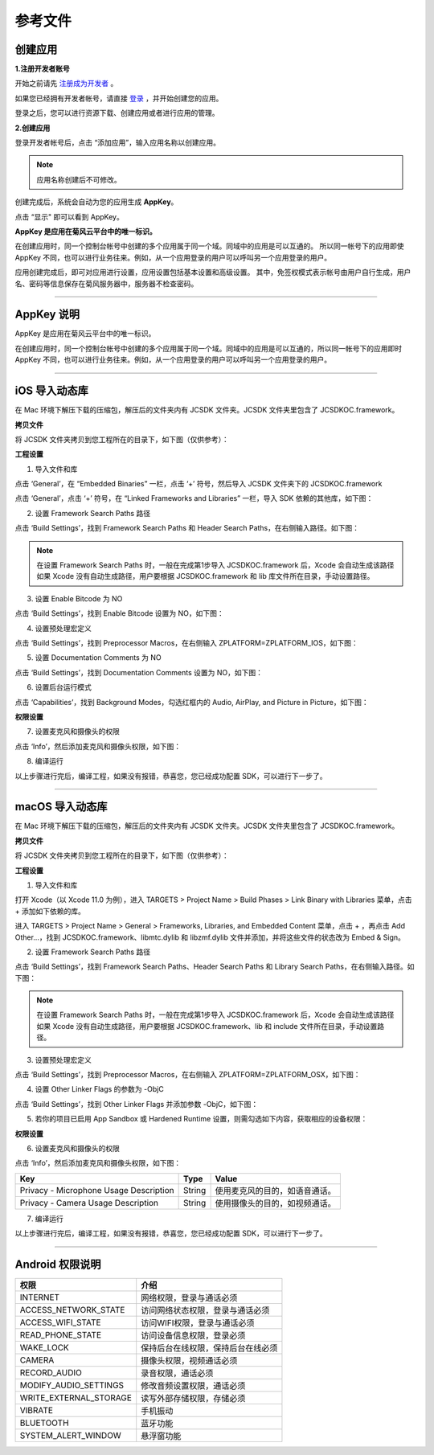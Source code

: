 参考文件
=====================

.. _创建应用:

创建应用
--------------------------------

.. _注册成为开发者:

**1.注册开发者账号**

开始之前请先 `注册成为开发者 <http://developer.juphoon.com/signup>`_ 。

如果您已经拥有开发者帐号，请直接 `登录 <http://developer.juphoon.com/signin>`_ ，并开始创建您的应用。

登录之后，您可以进行资源下载、创建应用或者进行应用的管理。

**2.创建应用**

登录开发者帐号后，点击 “添加应用”，输入应用名称以创建应用。

.. image:: images/appcreate1.png

.. note:: 应用名称创建后不可修改。

创建完成后，系统会自动为您的应用生成 **AppKey**。

点击 “显示" 即可以看到 AppKey。

.. image:: images/appkey1.png

**AppKey 是应用在菊风云平台中的唯一标识。** 

在创建应用时，``同一个控制台帐号中创建的多个应用属于同一个域。同域中的应用是可以互通的。`` 所以同一帐号下的应用即使 AppKey 不同，也可以进行业务往来。例如，从一个应用登录的用户可以呼叫另一个应用登录的用户。

应用创建完成后，即可对应用进行设置，应用设置包括基本设置和高级设置。 其中，免签权模式表示帐号由用户自行生成，用户名、密码等信息保存在菊风服务器中，服务器不检查密码。

.. image:: images/signature1.png

^^^^^^^^^^^^^^^^^^^^^^^^^^^^^^^^

.. _AppKey 说明:

AppKey 说明
--------------------------------

AppKey 是应用在菊风云平台中的唯一标识。

在创建应用时，同一个控制台帐号中创建的多个应用属于同一个域。同域中的应用是可以互通的，所以同一帐号下的应用即时 AppKey 不同，也可以进行业务往来。例如，从一个应用登录的用户可以呼叫另一个应用登录的用户。

^^^^^^^^^^^^^^^^^^^^^^^^^^^^^^^^

.. _iOS 导入动态库:

iOS 导入动态库
---------------------

在 Mac 环境下解压下载的压缩包，解压后的文件夹内有 JCSDK 文件夹。JCSDK 文件夹里包含了 JCSDKOC.framework。

**拷贝文件**

将 JCSDK 文件夹拷贝到您工程所在的目录下，如下图（仅供参考）：

.. image:: images/sdkshare1.png

**工程设置**

1. 导入文件和库

点击 ‘General’，在 “Embedded Binaries” 一栏，点击 ‘+’ 符号，然后导入 JCSDK 文件夹下的 JCSDKOC.framework

.. image:: images/frameworkshare.png

点击 ‘General’，点击 ‘+’ 符号，在 “Linked Frameworks and Libraries” 一栏，导入 SDK 依赖的其他库，如下图：

.. image:: images/sharelibinput.png

2. 设置 Framework Search Paths 路径

点击 ‘Build Settings’，找到 Framework Search Paths 和 Header Search Paths，在右侧输入路径。如下图：

.. image:: images/iOS_integration_AddDynamicFrameworkPath.png

.. image:: images/headerfile.png

.. note:: 在设置 Framework Search Paths 时，一般在完成第1步导入 JCSDKOC.framework 后，Xcode 会自动生成该路径
       如果 Xcode 没有自动生成路径，用户要根据 JCSDKOC.framework 和 lib 库文件所在目录，手动设置路径。

3. 设置 Enable Bitcode 为 NO

点击 ‘Build Settings’，找到 Enable Bitcode 设置为 NO，如下图：

.. image:: images/iOS_integration_DynamicBitcode.png

4. 设置预处理宏定义

点击 ‘Build Settings’，找到 Preprocessor Macros，在右侧输入 ZPLATFORM=ZPLATFORM_IOS，如下图：

.. image:: images/static_import_ios.png

5. 设置 Documentation Comments 为 NO

点击 ‘Build Settings’，找到 Documentation Comments 设置为 NO，如下图：

.. image:: images/static_import_ios1.png

6. 设置后台运行模式

点击 ‘Capabilities’，找到 Background Modes，勾选红框内的 Audio, AirPlay, and Picture in Picture，如下图：

.. image:: images/iOS_integration_DynamicBackgroundModes.png

**权限设置**

7. 设置麦克风和摄像头的权限

点击 ‘Info’，然后添加麦克风和摄像头权限，如下图：

.. image:: images/iOS_integration_DynamicPermissions.png

8. 编译运行

以上步骤进行完后，编译工程，如果没有报错，恭喜您，您已经成功配置 SDK，可以进行下一步了。

^^^^^^^^^^^^^^^^^^^^^^^^^^^^^^^^^

.. _macOS 导入动态库:

macOS 导入动态库
---------------------

在 Mac 环境下解压下载的压缩包，解压后的文件夹内有 JCSDK 文件夹。JCSDK 文件夹里包含了 JCSDKOC.framework。

**拷贝文件**

将 JCSDK 文件夹拷贝到您工程所在的目录下，如下图（仅供参考）：

.. image:: images/sdkshare1.png

**工程设置**

1. 导入文件和库

打开 Xcode（以 Xcode 11.0 为例），进入 TARGETS > Project Name > Build Phases > Link Binary with Libraries 菜单，点击 + 添加如下依赖的库。

.. image:: images/macsdk0.png

进入 TARGETS > Project Name > General > Frameworks, Libraries, and Embedded Content 菜单，点击 + ，再点击 Add Other…，找到 JCSDKOC.framework、libmtc.dylib 和 libzmf.dylib 文件并添加，并将这些文件的状态改为 Embed & Sign。

.. image:: images/macsdk1.png

2. 设置 Framework Search Paths 路径

点击 ‘Build Settings’，找到 Framework Search Paths、Header Search Paths 和 Library Search Paths，在右侧输入路径。如下图：

.. image:: images/macsdk2.png

.. note:: 在设置 Framework Search Paths 时，一般在完成第1步导入 JCSDKOC.framework 后，Xcode 会自动生成该路径
       如果 Xcode 没有自动生成路径，用户要根据 JCSDKOC.framework、lib 和 include 文件所在目录，手动设置路径。

3. 设置预处理宏定义

点击 ‘Build Settings’，找到 Preprocessor Macros，在右侧输入 ZPLATFORM=ZPLATFORM_OSX，如下图：

.. image:: images/macsdk4.png

4. 设置 Other Linker Flags 的参数为 -ObjC

点击 ‘Build Settings’，找到 Other Linker Flags 并添加参数 -ObjC，如下图：

.. image:: images/macsdk3.png

5. 若你的项目已启用 App Sandbox 或 Hardened Runtime 设置，则需勾选如下内容，获取相应的设备权限：

.. image:: images/macsdk5.png

**权限设置**

6. 设置麦克风和摄像头的权限

点击 ‘Info’，然后添加麦克风和摄像头权限，如下图：

.. image:: images/macsdk6.png

.. list-table::
   :header-rows: 1

   * - Key
     - Type
     - Value
   * - Privacy - Microphone Usage Description
     - String
     - 使用麦克风的目的，如语音通话。
   * - Privacy - Camera Usage Description
     - String
     - 使用摄像头的目的，如视频通话。


7. 编译运行

以上步骤进行完后，编译工程，如果没有报错，恭喜您，您已经成功配置 SDK，可以进行下一步了。

^^^^^^^^^^^^^^^^^^^^^^^^^^^^^^^

.. _Android 权限说明:

Android 权限说明
--------------------------

.. list-table::
   :header-rows: 1

   * - 权限
     - 介绍
   * - INTERNET
     - 网络权限，登录与通话必须
   * - ACCESS_NETWORK_STATE
     - 访问网络状态权限，登录与通话必须
   * - ACCESS_WIFI_STATE
     - 访问WIFI权限，登录与通话必须
   * - READ_PHONE_STATE
     - 访问设备信息权限，登录必须
   * - WAKE_LOCK
     - 保持后台在线权限，保持后台在线必须
   * - CAMERA
     - 摄像头权限，视频通话必须
   * - RECORD_AUDIO
     - 录音权限，通话必须
   * - MODIFY_AUDIO_SETTINGS
     - 修改音频设置权限，通话必须
   * - WRITE_EXTERNAL_STORAGE
     - 读写外部存储权限，存储必须
   * - VIBRATE
     - 手机振动
   * - BLUETOOTH
     - 蓝牙功能
   * - SYSTEM_ALERT_WINDOW
     - 悬浮窗功能